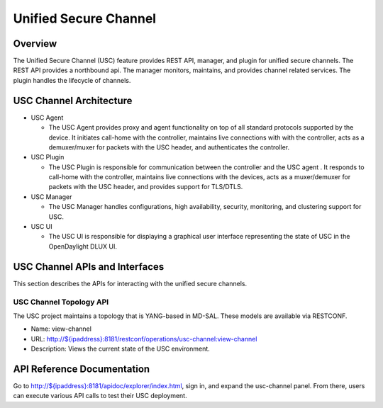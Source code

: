 Unified Secure Channel
======================

Overview
--------

The Unified Secure Channel (USC) feature provides REST API, manager, and
plugin for unified secure channels. The REST API provides a northbound
api. The manager monitors, maintains, and provides channel related
services. The plugin handles the lifecycle of channels.

USC Channel Architecture
------------------------

-  USC Agent

   -  The USC Agent provides proxy and agent functionality on top of all
      standard protocols supported by the device. It initiates call-home
      with the controller, maintains live connections with with the
      controller, acts as a demuxer/muxer for packets with the USC
      header, and authenticates the controller.

-  USC Plugin

   -  The USC Plugin is responsible for communication between the
      controller and the USC agent . It responds to call-home with the
      controller, maintains live connections with the devices, acts as a
      muxer/demuxer for packets with the USC header, and provides
      support for TLS/DTLS.

-  USC Manager

   -  The USC Manager handles configurations, high availability,
      security, monitoring, and clustering support for USC.

-  USC UI

   -  The USC UI is responsible for displaying a graphical user
      interface representing the state of USC in the OpenDaylight DLUX
      UI.

USC Channel APIs and Interfaces
-------------------------------

This section describes the APIs for interacting with the unified secure
channels.

USC Channel Topology API
~~~~~~~~~~~~~~~~~~~~~~~~

The USC project maintains a topology that is YANG-based in MD-SAL. These
models are available via RESTCONF.

-  Name: view-channel

-  URL:
   `http://${ipaddress}:8181/restconf/operations/usc-channel:view-channel <http://${ipaddress}:8181/restconf/operations/usc-channel:view-channel>`__

-  Description: Views the current state of the USC environment.

API Reference Documentation
---------------------------

Go to
`http://${ipaddress}:8181/apidoc/explorer/index.html <http://${ipaddress}:8181/apidoc/explorer/index.html>`__,
sign in, and expand the usc-channel panel. From there, users can execute
various API calls to test their USC deployment.

